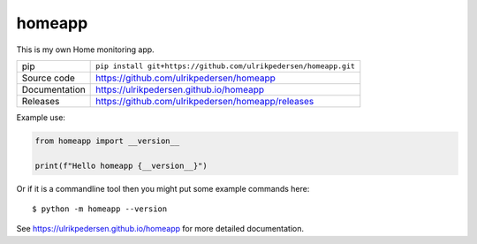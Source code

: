 homeapp
===========================

|code_ci| |docs_ci| |coverage| |pypi_version| |license|

This is my own Home monitoring app.

============== ==============================================================
pip            ``pip install git+https://github.com/ulrikpedersen/homeapp.git``
Source code    https://github.com/ulrikpedersen/homeapp
Documentation  https://ulrikpedersen.github.io/homeapp
Releases       https://github.com/ulrikpedersen/homeapp/releases
============== ==============================================================

Example use:

.. code-block:: python

    from homeapp import __version__

    print(f"Hello homeapp {__version__}")

Or if it is a commandline tool then you might put some example commands here::

    $ python -m homeapp --version

.. |code_ci| image:: https://github.com/ulrikpedersen/homeapp/actions/workflows/code.yml/badge.svg?branch=main
    :target: https://github.com/ulrikpedersen/homeapp/actions/workflows/code.yml
    :alt: Code CI

.. |docs_ci| image:: https://github.com/ulrikpedersen/homeapp/actions/workflows/docs.yml/badge.svg?branch=main
    :target: https://github.com/ulrikpedersen/homeapp/actions/workflows/docs.yml
    :alt: Docs CI

.. |coverage| image:: https://codecov.io/gh/ulrikpedersen/homeapp/branch/main/graph/badge.svg
    :target: https://codecov.io/gh/ulrikpedersen/homeapp
    :alt: Test Coverage

.. |pypi_version| image:: https://img.shields.io/pypi/v/homeapp.svg
    :target: https://pypi.org/project/homeapp
    :alt: Latest PyPI version

.. |license| image:: https://img.shields.io/badge/License-Apache%202.0-blue.svg
    :target: https://opensource.org/licenses/Apache-2.0
    :alt: Apache License

..
    Anything below this line is used when viewing README.rst and will be replaced
    when included in index.rst

See https://ulrikpedersen.github.io/homeapp for more detailed documentation.
